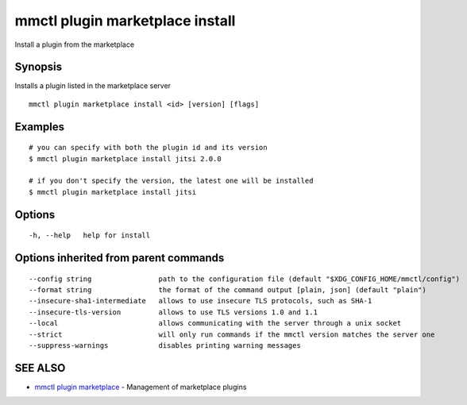 .. _mmctl_plugin_marketplace_install:

mmctl plugin marketplace install
--------------------------------

Install a plugin from the marketplace

Synopsis
~~~~~~~~


Installs a plugin listed in the marketplace server

::

  mmctl plugin marketplace install <id> [version] [flags]

Examples
~~~~~~~~

::

    # you can specify with both the plugin id and its version
    $ mmctl plugin marketplace install jitsi 2.0.0

    # if you don't specify the version, the latest one will be installed
    $ mmctl plugin marketplace install jitsi

Options
~~~~~~~

::

  -h, --help   help for install

Options inherited from parent commands
~~~~~~~~~~~~~~~~~~~~~~~~~~~~~~~~~~~~~~

::

      --config string                path to the configuration file (default "$XDG_CONFIG_HOME/mmctl/config")
      --format string                the format of the command output [plain, json] (default "plain")
      --insecure-sha1-intermediate   allows to use insecure TLS protocols, such as SHA-1
      --insecure-tls-version         allows to use TLS versions 1.0 and 1.1
      --local                        allows communicating with the server through a unix socket
      --strict                       will only run commands if the mmctl version matches the server one
      --suppress-warnings            disables printing warning messages

SEE ALSO
~~~~~~~~

* `mmctl plugin marketplace <mmctl_plugin_marketplace.rst>`_ 	 - Management of marketplace plugins

